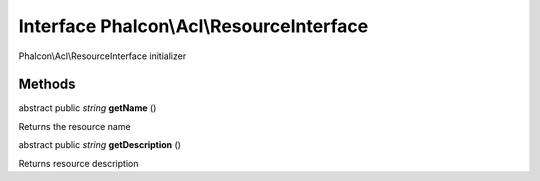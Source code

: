 Interface **Phalcon\\Acl\\ResourceInterface**
=============================================

Phalcon\\Acl\\ResourceInterface initializer


Methods
-------

abstract public *string*  **getName** ()

Returns the resource name



abstract public *string*  **getDescription** ()

Returns resource description



